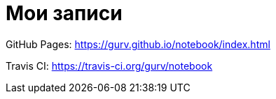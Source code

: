= Мои записи

GitHub Pages: https://gurv.github.io/notebook/index.html

Travis CI: https://travis-ci.org/gurv/notebook
